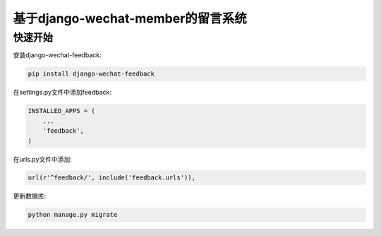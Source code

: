 基于django-wechat-member的留言系统
===================================


快速开始
---------

安装django-wechat-feedback:

.. code-block::

    pip install django-wechat-feedback

在settings.py文件中添加feedback:

.. code-block::

    INSTALLED_APPS = (
        ...
        'feedback',
    )

在urls.py文件中添加:

.. code-block::

    url(r'^feedback/', include('feedback.urls')),

更新数据库:

.. code-block::

    python manage.py migrate
